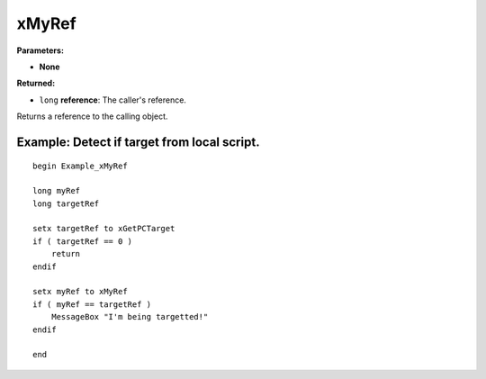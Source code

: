 
xMyRef
========================================================

**Parameters:**

- **None**

**Returned:**

- ``long`` **reference**: The caller's reference.

Returns a reference to the calling object.


Example: Detect if target from local script.
-------------------------------------------------------

::

  begin Example_xMyRef

  long myRef
  long targetRef

  setx targetRef to xGetPCTarget
  if ( targetRef == 0 )
      return
  endif

  setx myRef to xMyRef
  if ( myRef == targetRef )
      MessageBox "I'm being targetted!"
  endif

  end

